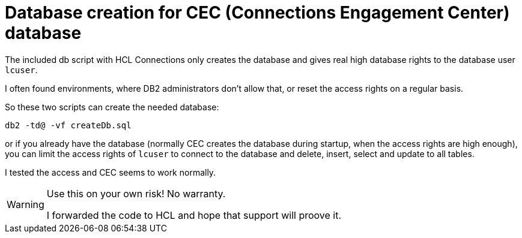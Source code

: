 = Database creation for CEC (Connections Engagement Center) database

The included db script with HCL Connections only creates the database and gives real high database rights to the database user `lcuser`.

I often found environments, where DB2 administrators don't allow that, or reset the access rights on a regular basis.

So these two scripts can create the needed database:

[source]
----
db2 -td@ -vf createDb.sql
----

or if you already have the database (normally CEC creates the database during startup, when the access rights are high enough), you can limit the access rights of `lcuser` to connect to the database and delete, insert, select and update to all tables.

I tested the access and CEC seems to work normally.

[WARNING]
--
Use this on your own risk! No warranty.

I forwarded the code to HCL and hope that support will proove it.
--
